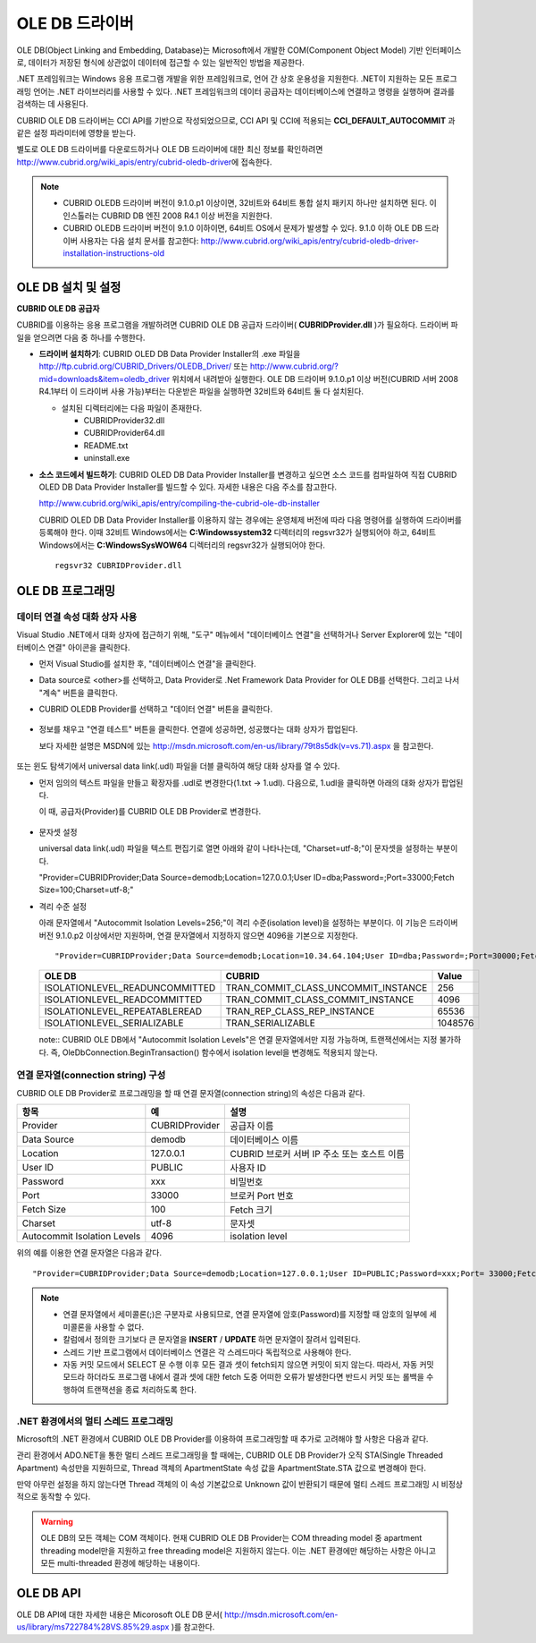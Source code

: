 ***************
OLE DB 드라이버
***************

OLE DB(Object Linking and Embedding, Database)는 Microsoft에서 개발한 COM(Component Object Model) 기반 인터페이스로, 데이터가 저장된 형식에 상관없이 데이터에 접근할 수 있는 일반적인 방법을 제공한다.

.NET 프레임워크는 Windows 응용 프로그램 개발을 위한 프레임워크로, 언어 간 상호 운용성을 지원한다. .NET이 지원하는 모든 프로그래밍 언어는 .NET 라이브러리를 사용할 수 있다. .NET 프레임워크의 데이터 공급자는 데이터베이스에 연결하고 명령을 실행하며 결과를 검색하는 데 사용된다.

CUBRID OLE DB 드라이버는 CCI API를 기반으로 작성되었으므로, CCI API 및 CCI에 적용되는 **CCI_DEFAULT_AUTOCOMMIT** 과 같은 설정 파라미터에 영향을 받는다.

별도로 OLE DB 드라이버를 다운로드하거나 OLE DB 드라이버에 대한 최신 정보를 확인하려면 http://www.cubrid.org/wiki_apis/entry/cubrid-oledb-driver\ 에 접속한다.

.. note:: 

    *   CUBRID OLEDB 드라이버 버전이 9.1.0.p1 이상이면, 32비트와 64비트 통합 설치 패키지 하나만 설치하면 된다. 이 인스톨러는 CUBRID DB 엔진 2008 R4.1 이상 버전을 지원한다.
    *   CUBRID OLEDB 드라이버 버전이 9.1.0 이하이면, 64비트 OS에서 문제가 발생할 수 있다. 9.1.0 이하 OLE DB 드라이버 사용자는 다음 설치 문서를 참고한다: http://www.cubrid.org/wiki_apis/entry/cubrid-oledb-driver-installation-instructions-old

OLE DB 설치 및 설정
===================

**CUBRID OLE DB 공급자**

CUBRID를 이용하는 응용 프로그램을 개발하려면 CUBRID OLE DB 공급자 드라이버( **CUBRIDProvider.dll** )가 필요하다. 드라이버 파일을 얻으려면 다음 중 하나를 수행한다.

*   **드라이버 설치하기**: CUBRID OLED DB Data Provider Installer의 .exe 파일을  http://ftp.cubrid.org/CUBRID_Drivers/OLEDB_Driver/ 또는 http://www.cubrid.org/?mid=downloads&item=oledb_driver 위치에서 내려받아 실행한다. OLE DB 드라이버 9.1.0.p1 이상 버전(CUBRID 서버 2008 R4.1부터 이 드라이버 사용 가능)부터는 다운받은 파일을 실행하면 32비트와 64비트 둘 다 설치된다.

    .. image:: /images/oledb_install.jpg

    *   설치된 디렉터리에는 다음 파일이 존재한다.
    
        *   CUBRIDProvider32.dll
        *   CUBRIDProvider64.dll
        *   README.txt
        *   uninstall.exe    

*   **소스 코드에서 빌드하기**: CUBRID OLED DB Data Provider Installer를 변경하고 싶으면 소스 코드를 컴파일하여 직접 CUBRID OLED DB Data Provider Installer를 빌드할 수 있다. 자세한 내용은 다음 주소를 참고한다.

    http://www.cubrid.org/wiki_apis/entry/compiling-the-cubrid-ole-db-installer 
    
    CUBRID OLED DB Data Provider Installer를 이용하지 않는 경우에는 운영체제 버전에 따라 다음 명령어를 실행하여 드라이버를 등록해야 한다. 이때 32비트 Windows에서는 **C:\Windows\system32** 디렉터리의 regsvr32가 실행되어야 하고, 64비트 Windows에서는 **C:\Windows\SysWOW64** 디렉터리의 regsvr32가 실행되어야 한다. ::

        regsvr32 CUBRIDProvider.dll

OLE DB 프로그래밍
=================

데이터 연결 속성 대화 상자 사용
-------------------------------

Visual Studio .NET에서 대화 상자에 접근하기 위해, "도구" 메뉴에서 "데이터베이스 연결"을 선택하거나 Server Explorer에 있는 "데이터베이스 연결" 아이콘을 클릭한다.

*   먼저 Visual Studio를 설치한 후, "데이터베이스 연결"을 클릭한다.

    .. image:: /images/oledb_1_connect.jpg

*   Data source로 <other>를 선택하고, Data Provider로 .Net Framework Data Provider for OLE DB를 선택한다. 그리고 나서 "계속" 버튼을 클릭한다.

    .. image:: /images/oledb_2_select.jpg

*   CUBRID OLEDB Provider를 선택하고 "데이터 연결" 버튼을 클릭한다.

   .. image:: /images/oledb_3_datalink.jpg

*   정보를 채우고 "연결 테스트" 버튼을 클릭한다. 연결에 성공하면, 성공했다는 대화 상자가 팝업된다.

    보다 자세한 설명은 MSDN에 있는 http://msdn.microsoft.com/en-us/library/79t8s5dk(v=vs.71).aspx 을 참고한다.

   .. image:: /images/oledb_4_confconn.jpg

또는 윈도 탐색기에서 universal data link(.udl) 파일을 더블 클릭하여 해당 대화 상자를 열 수 있다.

*   먼저 임의의 텍스트 파일을 만들고 확장자를 .udl로 변경한다(1.txt -> 1.udl). 다음으로, 1.udl을 클릭하면 아래의 대화 상자가 팝업된다.

    이 때, 공급자(Provider)를 CUBRID OLE DB Provider로 변경한다.

   .. image:: /images/oledb_confbox.jpg

*   문자셋 설정

    universal data link(.udl) 파일을 텍스트 편집기로 열면 아래와 같이 나타나는데, "Charset=utf-8;"이 문자셋을 설정하는 부분이다.
    
    "Provider=CUBRIDProvider;Data Source=demodb;Location=127.0.0.1;User ID=dba;Password=;Port=33000;Fetch Size=100;Charset=utf-8;"

*   격리 수준 설정

    아래 문자열에서 "Autocommit Isolation Levels=256;"이 격리 수준(isolation level)을 설정하는 부분이다. 이 기능은 드라이버 버전 9.1.0.p2 이상에서만 지원하며, 연결 문자열에서 지정하지 않으면 4096을 기본으로 지정한다.

    ::
    
        "Provider=CUBRIDProvider;Data Source=demodb;Location=10.34.64.104;User ID=dba;Password=;Port=30000;Fetch Size=100;Charset=utf-8;Autocommit Isolation Levels=256;"

    +--------------------------------+-------------------------------------+---------+
    | OLE DB	                     | CUBRID                              | Value   |
    +================================+=====================================+=========+
    | ISOLATIONLEVEL_READUNCOMMITTED | TRAN_COMMIT_CLASS_UNCOMMIT_INSTANCE | 256     |
    +--------------------------------+-------------------------------------+---------+
    | ISOLATIONLEVEL_READCOMMITTED   | TRAN_COMMIT_CLASS_COMMIT_INSTANCE   | 4096    |
    +--------------------------------+-------------------------------------+---------+
    | ISOLATIONLEVEL_REPEATABLEREAD  | TRAN_REP_CLASS_REP_INSTANCE         | 65536   |
    +--------------------------------+-------------------------------------+---------+
    | ISOLATIONLEVEL_SERIALIZABLE    | TRAN_SERIALIZABLE                   | 1048576 |
    +--------------------------------+-------------------------------------+---------+

    note:: CUBRID OLE DB에서 "Autocommit Isolation Levels"은 연결 문자열에서만 지정 가능하며, 트랜잭션에서는 지정 불가하다. 즉, OleDbConnection.BeginTransaction() 함수에서 isolation level을 변경해도 적용되지 않는다.

연결 문자열(connection string) 구성
-----------------------------------

CUBRID OLE DB Provider로 프로그래밍을 할 때 연결 문자열(connection string)의 속성은 다음과 같다.

+-----------------------------+----------------+---------------------------------------------+
| 항목                        | 예             | 설명                                        |
+=============================+================+=============================================+
| Provider                    | CUBRIDProvider | 공급자 이름                                 |
+-----------------------------+----------------+---------------------------------------------+
| Data Source                 | demodb         | 데이터베이스 이름                           |
+-----------------------------+----------------+---------------------------------------------+
| Location                    | 127.0.0.1      | CUBRID 브로커 서버 IP 주소 또는 호스트 이름 |
+-----------------------------+----------------+---------------------------------------------+
| User ID                     | PUBLIC         | 사용자 ID                                   |
+-----------------------------+----------------+---------------------------------------------+
| Password                    | xxx            | 비밀번호                                    |
+-----------------------------+----------------+---------------------------------------------+
| Port                        | 33000          | 브로커 Port 번호                            |
+-----------------------------+----------------+---------------------------------------------+
| Fetch Size                  | 100            | Fetch 크기                                  |
+-----------------------------+----------------+---------------------------------------------+
| Charset                     | utf-8          | 문자셋                                      |
+-----------------------------+----------------+---------------------------------------------+
| Autocommit Isolation Levels | 4096           | isolation level                             |
+-----------------------------+----------------+---------------------------------------------+

위의 예를 이용한 연결 문자열은 다음과 같다. ::

    "Provider=CUBRIDProvider;Data Source=demodb;Location=127.0.0.1;User ID=PUBLIC;Password=xxx;Port= 33000;Fetch Size=100;Charset=utf-8;Autocommit Isolation Levels=256;"

.. note::

    *   연결 문자열에서 세미콜론(;)은 구분자로 사용되므로, 연결 문자열에 암호(Password)를 지정할 때 암호의 일부에 세미콜론을 사용할 수 없다.
    *   칼럼에서 정의한 크기보다 큰 문자열을 **INSERT** / **UPDATE** 하면 문자열이 잘려서 입력된다.
    *   스레드 기반 프로그램에서 데이터베이스 연결은 각 스레드마다 독립적으로 사용해야 한다.
    *   자동 커밋 모드에서 SELECT 문 수행 이후 모든 결과 셋이 fetch되지 않으면 커밋이 되지 않는다. 따라서, 자동 커밋 모드라 하더라도 프로그램 내에서 결과 셋에 대한 fetch 도중 어떠한 오류가 발생한다면 반드시 커밋 또는 롤백을 수행하여 트랜잭션을 종료 처리하도록 한다. 

.NET 환경에서의 멀티 스레드 프로그래밍
--------------------------------------

Microsoft의 .NET 환경에서 CUBRID OLE DB Provider를 이용하여 프로그래밍할 때 추가로 고려해야 할 사항은 다음과 같다.

관리 환경에서 ADO.NET을 통한 멀티 스레드 프로그래밍을 할 때에는, CUBRID OLE DB Provider가 오직 STA(Single Threaded Apartment) 속성만을 지원하므로, Thread 객체의 ApartmentState 속성 값을 ApartmentState.STA 값으로 변경해야 한다.

만약 아무런 설정을 하지 않는다면 Thread 객체의 이 속성 기본값으로 Unknown 값이 반환되기 때문에 멀티 스레드 프로그래밍 시 비정상적으로 동작할 수 있다.

.. warning::

    OLE DB의 모든 객체는 COM 객체이다. 현재 CUBRID OLE DB Provider는 COM threading model 중 apartment threading model만을 지원하고 free threading model은 지원하지 않는다. 이는 .NET 환경에만 해당하는 사항은 아니고 모든 multi-threaded 환경에 해당하는 내용이다.

OLE DB API
==========

OLE DB API에 대한 자세한 내용은 Micorosoft OLE DB 문서( http://msdn.microsoft.com/en-us/library/ms722784%28VS.85%29.aspx )를 참고한다.

